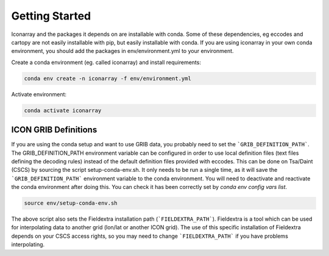 .. iconarray documentation master file, created by
   sphinx-quickstart on Wed Jun  1 12:05:24 2022.
   You can adapt this file completely to your liking, but it should at least
   contain the root `toctree` directive.

Getting Started
=====================================



Iconarray and the packages it depends on are installable with conda. Some of these dependencies, 
eg eccodes and cartopy are not easily installable with pip, but easily installable with conda. 
If you are using iconarray in your own conda environment, you should add the packages in 
env/environment.yml to your environment.

Create a conda environment (eg. called iconarray) and install requirements:


.. code::

   conda env create -n iconarray -f env/environment.yml

Activate environment:

.. code::

   conda activate iconarray


ICON GRIB Definitions
----------------------------
If you are using the conda setup and want to use GRIB data, 
you probably need to set the ```GRIB_DEFINITION_PATH```. 
The GRIB_DEFINITION_PATH environment variable can
be configured in order to use local definition files (text files defining the decoding rules) 
instead of the default definition files provided with eccodes.
This can be done on Tsa/Daint (CSCS) by sourcing the script setup-conda-env.sh. 
It only needs to be run a single time, as it will save the 
```GRIB_DEFINITION_PATH``` environment variable to the conda environment. 
You will need to deactivate and reactivate the conda environment after doing this. 
You can check it has been correctly set by `conda env config vars list`. 

.. code::

   source env/setup-conda-env.sh

The above script also sets the Fieldextra installation path (```FIELDEXTRA_PATH```).
Fieldextra is a tool which can be used for interpolating data to another grid 
(lon/lat or another ICON grid).
The use of this specific installation of Fieldextra depends on your CSCS access rights, 
so you may need to change ```FIELDEXTRA_PATH``` if you have problems interpolating.